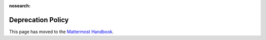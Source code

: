 :nosearch:

Deprecation Policy
===============================

This page has moved to the `Mattermost Handbook <https://handbook.mattermost.com/operations/research-and-development/product/development-process/deprecated-features>`__.
